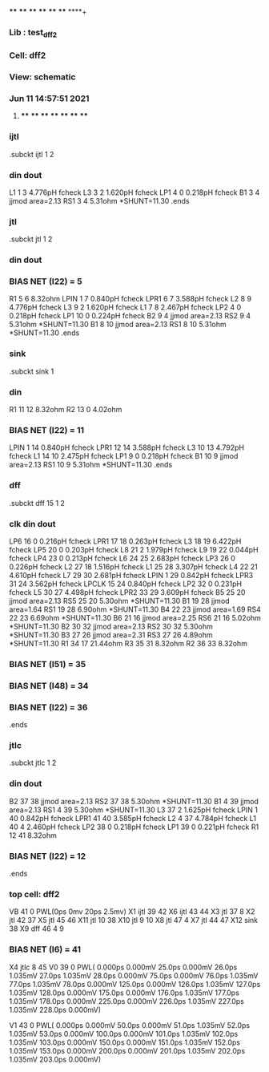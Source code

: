**** **** **** **** **** **** **** ****+
*** Lib : test_dff2
*** Cell: dff2
*** View: schematic
*** Jun 11 14:57:51 2021
**** **** **** **** **** **** **** ****

*** ijtl
.subckt ijtl          1          2
***       din      dout
L1                 1         3  4.776pH fcheck
L3                 3         2  1.620pH fcheck
LP1                4         0  0.218pH fcheck
B1                 3         4 jjmod area=2.13
RS1                3         4  5.31ohm *SHUNT=11.30
.ends

*** jtl
.subckt jtl          1          2
***       din      dout
*** BIAS NET (I22) =         5
R1                 5         6  8.32ohm
LPIN               1         7  0.840pH fcheck
LPR1               6         7  3.588pH fcheck
L2                 8         9  4.776pH fcheck
L3                 9         2  1.620pH fcheck
L1                 7         8  2.467pH fcheck
LP2                4         0  0.218pH fcheck
LP1               10         0  0.224pH fcheck
B2                 9         4 jjmod area=2.13
RS2                9         4  5.31ohm *SHUNT=11.30
B1                 8        10 jjmod area=2.13
RS1                8        10  5.31ohm *SHUNT=11.30
.ends

*** sink
.subckt sink          1
***       din
R1                11        12  8.32ohm
R2                13         0  4.02ohm
*** BIAS NET (I22) =        11
LPIN               1        14  0.840pH fcheck
LPR1              12        14  3.588pH fcheck
L3                10        13  4.792pH fcheck
L1                14        10  2.475pH fcheck
LP1                9         0  0.218pH fcheck
B1                10         9 jjmod area=2.13
RS1               10         9  5.31ohm *SHUNT=11.30
.ends

*** dff
.subckt dff         15          1          2
***       clk       din      dout
LP6               16         0  0.216pH fcheck
LPR1              17        18  0.263pH fcheck
L3                18        19  6.422pH fcheck
LP5               20         0  0.203pH fcheck
L8                21         2  1.979pH fcheck
L9                19        22  0.044pH fcheck
LP4               23         0  0.213pH fcheck
L6                24        25  2.683pH fcheck
LP3               26         0  0.226pH fcheck
L2                27        18  1.516pH fcheck
L1                25        28  3.307pH fcheck
L4                22        21  4.610pH fcheck
L7                29        30  2.681pH fcheck
LPIN               1        29  0.842pH fcheck
LPR3              31        24  3.562pH fcheck
LPCLK             15        24  0.840pH fcheck
LP2               32         0  0.231pH fcheck
L5                30        27  4.498pH fcheck
LPR2              33        29  3.609pH fcheck
B5                25        20 jjmod area=2.13
RS5               25        20  5.30ohm *SHUNT=11.30
B1                19        28 jjmod area=1.64
RS1               19        28  6.90ohm *SHUNT=11.30
B4                22        23 jjmod area=1.69
RS4               22        23  6.69ohm *SHUNT=11.30
B6                21        16 jjmod area=2.25
RS6               21        16  5.02ohm *SHUNT=11.30
B2                30        32 jjmod area=2.13
RS2               30        32  5.30ohm *SHUNT=11.30
B3                27        26 jjmod area=2.31
RS3               27        26  4.89ohm *SHUNT=11.30
R1                34        17 21.44ohm
R3                35        31  8.32ohm
R2                36        33  8.32ohm
*** BIAS NET (I51) =        35
*** BIAS NET (I48) =        34
*** BIAS NET (I22) =        36
.ends

*** jtlc
.subckt jtlc          1          2
***       din      dout
B2                37        38 jjmod area=2.13
RS2               37        38  5.30ohm *SHUNT=11.30
B1                 4        39 jjmod area=2.13
RS1                4        39  5.30ohm *SHUNT=11.30
L3                37         2  1.625pH fcheck
LPIN               1        40  0.842pH fcheck
LPR1              41        40  3.585pH fcheck
L2                 4        37  4.784pH fcheck
L1                40         4  2.460pH fcheck
LP2               38         0  0.218pH fcheck
LP1               39         0  0.221pH fcheck
R1                12        41  8.32ohm
*** BIAS NET (I22) =        12
.ends

*** top cell: dff2
VB                41         0 PWL(0ps 0mv 20ps 2.5mv)
X1               ijtl         39         42
X6               ijtl         43         44
X3                jtl         37          8
X2                jtl         42         37
X5                jtl         45         46
X11               jtl         10         38
X10               jtl          9         10
X8                jtl         47          4
X7                jtl         44         47
X12              sink         38
X9                dff         46          4          9
*** BIAS NET (I6) =        41
X4               jtlc          8         45
V0                39         0 PWL( 0.000ps 0.000mV  25.0ps  0.000mV  26.0ps  1.035mV  27.0ps  1.035mV  28.0ps  0.000mV  75.0ps  0.000mV  76.0ps  1.035mV  77.0ps  1.035mV  78.0ps  0.000mV 125.0ps  0.000mV 126.0ps  1.035mV 127.0ps  1.035mV 128.0ps  0.000mV 175.0ps  0.000mV 176.0ps  1.035mV 177.0ps  1.035mV 178.0ps  0.000mV 225.0ps  0.000mV 226.0ps  1.035mV 227.0ps  1.035mV 228.0ps  0.000mV)

V1                43         0 PWL( 0.000ps 0.000mV  50.0ps  0.000mV  51.0ps  1.035mV  52.0ps  1.035mV  53.0ps  0.000mV 100.0ps  0.000mV 101.0ps  1.035mV 102.0ps  1.035mV 103.0ps  0.000mV 150.0ps  0.000mV 151.0ps  1.035mV 152.0ps  1.035mV 153.0ps  0.000mV 200.0ps  0.000mV 201.0ps  1.035mV 202.0ps  1.035mV 203.0ps  0.000mV)

